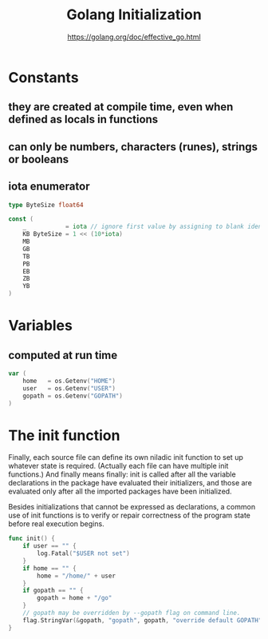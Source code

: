 #+TITLE: Golang Initialization
#+AUTHOR: https://golang.org/doc/effective_go.html

* Constants

** they are created at compile time, even when defined as locals in functions
** can only be numbers, characters (runes), strings or booleans
** iota enumerator

#+BEGIN_SRC go
type ByteSize float64

const (
    _           = iota // ignore first value by assigning to blank identifier
    KB ByteSize = 1 << (10*iota)
    MB
    GB
    TB
    PB
    EB
    ZB
    YB
)
#+END_SRC

* Variables

** computed at run time

#+BEGIN_SRC go
var (
    home   = os.Getenv("HOME")
    user   = os.Getenv("USER")
    gopath = os.Getenv("GOPATH")
)
#+END_SRC

* The init function

Finally, each source file can define its own niladic init function to set up
whatever state is required. (Actually each file can have multiple init
functions.) And finally means finally: init is called after all the variable
declarations in the package have evaluated their initializers, and those are
evaluated only after all the imported packages have been initialized.

Besides initializations that cannot be expressed as declarations, a common use
of init functions is to verify or repair correctness of the program state before
real execution begins.

#+BEGIN_SRC go
func init() {
    if user == "" {
        log.Fatal("$USER not set")
    }
    if home == "" {
        home = "/home/" + user
    }
    if gopath == "" {
        gopath = home + "/go"
    }
    // gopath may be overridden by --gopath flag on command line.
    flag.StringVar(&gopath, "gopath", gopath, "override default GOPATH")
}
#+END_SRC
